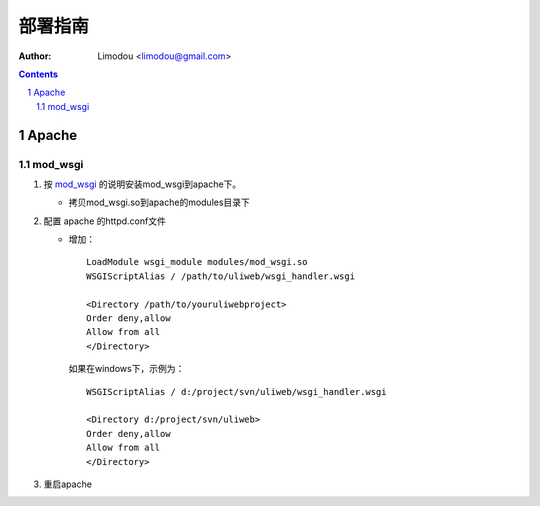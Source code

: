 部署指南
=============

:Author: Limodou <limodou@gmail.com>

.. contents:: 
.. sectnum::

Apache
---------

mod_wsgi
~~~~~~~~~~~

#. 按 `mod_wsgi <http://code.google.com/p/modwsgi/>`_ 的说明安装mod_wsgi到apache下。

   * 拷贝mod_wsgi.so到apache的modules目录下

#. 配置 apache 的httpd.conf文件

   * 增加：

     ::
    
        LoadModule wsgi_module modules/mod_wsgi.so
        WSGIScriptAlias / /path/to/uliweb/wsgi_handler.wsgi
        
        <Directory /path/to/youruliwebproject>
        Order deny,allow
        Allow from all
        </Directory>
        
     如果在windows下，示例为：
    
     ::
    
        WSGIScriptAlias / d:/project/svn/uliweb/wsgi_handler.wsgi
        
        <Directory d:/project/svn/uliweb>
        Order deny,allow
        Allow from all
        </Directory>

#. 重启apache        